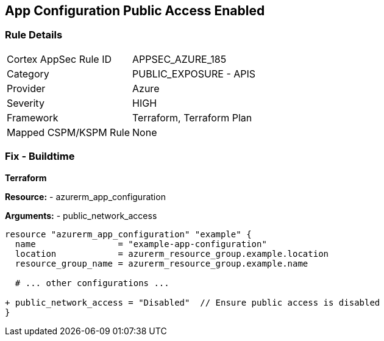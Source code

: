 == App Configuration Public Access Enabled
// Ensure 'Public Access' is not Enabled for App configuration

=== Rule Details

[cols="1,2"]
|===
|Cortex AppSec Rule ID |APPSEC_AZURE_185
|Category |PUBLIC_EXPOSURE - APIS
|Provider |Azure
|Severity |HIGH
|Framework |Terraform, Terraform Plan
|Mapped CSPM/KSPM Rule |None
|===


=== Fix - Buildtime

*Terraform*

*Resource:* 
- azurerm_app_configuration

*Arguments:* 
- public_network_access

[source,terraform]
----
resource "azurerm_app_configuration" "example" {
  name                = "example-app-configuration"
  location            = azurerm_resource_group.example.location
  resource_group_name = azurerm_resource_group.example.name
  
  # ... other configurations ...

+ public_network_access = "Disabled"  // Ensure public access is disabled
}
----
